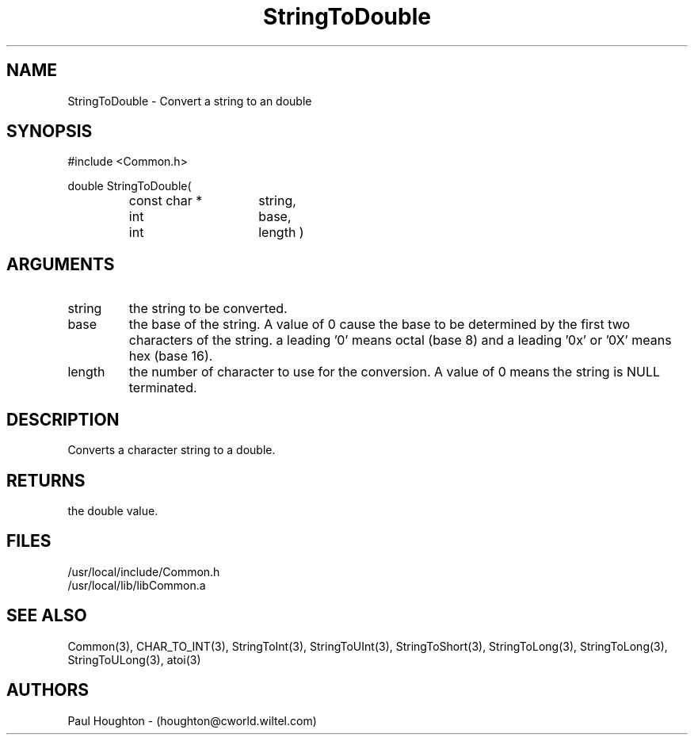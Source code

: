 .\"
.\" Man page for StringToDouble
.\"
.\" $Id$
.\"
.\" $Log$
.\" Revision 2.0  1995/10/28 17:34:53  houghton
.\" Move to Version 2.0
.\"
.\" Revision 1.1  1995/02/13  15:33:30  houghton
.\" New man pages for new functions.
.\"
.\"
.TH StringToDouble 3  "19 Aug 94"
.SH NAME
StringToDouble \- Convert a string to an double
.SH SYNOPSIS
#include <Common.h>
.LP
double StringToDouble(
.PD 0
.RS
.TP 15
const char *
string,
.TP 15
int
base,
.TP 15
int
length )
.PD
.RE
.SH ARGUMENTS
.TP
string
the string to be converted.
.TP
base
the base of the string. A value of 0 cause the base to be determined
by the first two characters of the string. a leading '0' means octal
(base 8) and a leading '0x' or '0X' means hex (base 16).
.TP
length
the number of character to use for the conversion. A value of 0
means the string is NULL terminated.
.SH DESCRIPTION
Converts a character string to a double.
.SH RETURNS
the double value.
.SH FILES
.nf
/usr/local/include/Common.h
/usr/local/lib/libCommon.a
.fn
.SH "SEE ALSO"
Common(3), CHAR_TO_INT(3), StringToInt(3), StringToUInt(3),
StringToShort(3), StringToLong(3), StringToLong(3),
StringToULong(3), atoi(3)
.SH AUTHORS
Paul Houghton - (houghton@cworld.wiltel.com) 
